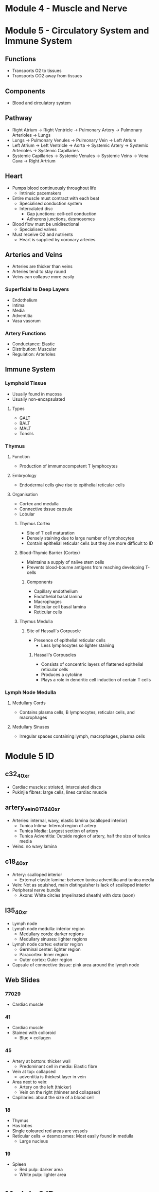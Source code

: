 * Module 4 - Muscle and Nerve


* Module 5 - Circulatory System and Immune System

** Functions
- Transports O2 to tissues
- Transports CO2 away from tissues

** Components
- Blood and circulatory system

** Pathway
- Right Atrium -> Right Ventricle -> Pulmonary Artery -> Pulmonary Arterioles -> Lungs
- Lungs -> Pulmonary Venules -> Pulmonary Vein -> Left Atrium
- Left Atrium -> Left Ventricle -> Aorta -> Systemic Artery -> Systemic Arterioles -> Systemic Capillaries
- Systemic Capillaries -> Systemic Venules -> Systemic Veins -> Vena Cava -> Right Artrium

** Heart
- Pumps blood continuously throughout life
  - Intrinsic pacemakers
- Entire muscle must contract with each beat
  - Specialised conduction system
  - Intercalated disc
    - Gap junctions: cell-cell conduction
    - Adherens junctions, desmosomes
- Blood flow must be unidirectional
  - Specialised valves
- Must receive O2 and nutrients
  - Heart is supplied by coronary arteries

** Arteries and Veins
- Arteries are thicker than veins
- Arteries tend to stay round
- Veins can collapse more easily

*** Superficial to Deep Layers
- Endothelium
- Intima
- Media
- Adventitia
- Vasa vasorum

*** Artery Functions
- Conductance: Elastic
- Distribution: Muscular
- Regulation: Arterioles

** Immune System
*** Lymphoid Tissue
- Usually found in mucosa
- Usually non-encapsulated

**** Types
- GALT
- BALT
- MALT
- Tonsils

*** Thymus
**** Function
- Production of immumocompetent T lymphocytes

**** Embryology
- Endodermal cells give rise to epithelial reticular cells

**** Organisation
- Cortex and medulla
- Connective tissue capsule
- Lobular

***** Thymus Cortex
- Site of T cell maturation
- Densely staining due to large number of lymphocytes
- Contain epithelial reticular cells but they are more difficult to ID

***** Blood-Thymic Barrier (Cortex)
- Maintains a supply of naiive stem cells
- Prevents blood-bourne antigens from reaching developing T-cells

****** Components
- Capillary endothelium
- Endothelial basal lamina
- Macrophages
- Reticular cell basal lamina
- Reticular cells

***** Thymus Medulla
****** Site of Hassall's Corpuscle
- Presence of epithelial reticular cells
  - Less lymphocytes so lighter staining

******* Hassall's Corpuscles
- Consists of concentric layers of flattened epithelial reticular cells
- Produces a cytokine
- Plays a role in dendritic cell induction of certain T cells

*** Lymph Node Medulla
**** Medullary Cords
- Contains plasma cells, B lymphocytes, reticular cells, and macrophages

**** Medullary Sinuses
- Irregular spaces containing lymph, macrophages, plasma cells


* Module 5 ID
** c32_40xr
- Cardiac muscles: striated, intercalated discs
- Pukinjie fibres: large cells, lines cardiac muscle

** artery_vein_01_74_40xr
- Arteries: internal, wavy, elastic lamina (scalloped interior)
  - Tunica Intima: Internal region of artery
  - Tunica Media: Largest section of artery
  - Tunica Adventitia: Outside region of artery, half the size of tunica media
- Veins: no wavy lamina

** c18_40xr
- Artery: scalloped interior
  - External elastic lamina: between tunica adventitia and tunica media
- Vein: Not as squished, main distinguisher is lack of scalloped interior
- Peripheral nerve bundle
  - Axons: White circles (myelinated sheath) with dots (axon)

** l35_40xr
- Lymph node
- Lymph node medulla: interior region
  - Medullary cords: darker regions
  - Medullary sinuses: lighter regions
- Lymph node cortex: exterior region
  - Germinal center: lighter region
  - Paracortex: Inner region
  - Outer cortex: Outer region
- Capsule of connective tissue: pink area around the lymph node

** Web Slides
*** 77029
 - Cardiac muscle

*** 41
 - Cardiac muscle
 - Stained with colloroid
   - Blue = collagen

*** 45
 - Artery at bottom: thicker wall
   - Predominant cell in media: Elastic fibre
 - Vein at top: collapsed
   - adventitia is thickest layer in vein
 - Area next to vein:
   - Artery on the left (thicker)
   - Vein on the right (thinner and collapsed)
 - Capillaries: about the size of a blood cell

*** 18
 - Thymus
 - Has lobes
 - Single coloured red areas are vessels
 - Reticular cells -> desmosomes: Most easily found in medulla
   - Large nucleus

*** 19
- Spleen
  - Red pulp: darker area
  - White pulp: lighter area


* Module 6 ID
** Skin
- s79_40xr: thick skin
- s76_40xr: thin skin

** Respiratory
- Lung for exam will be web slides
